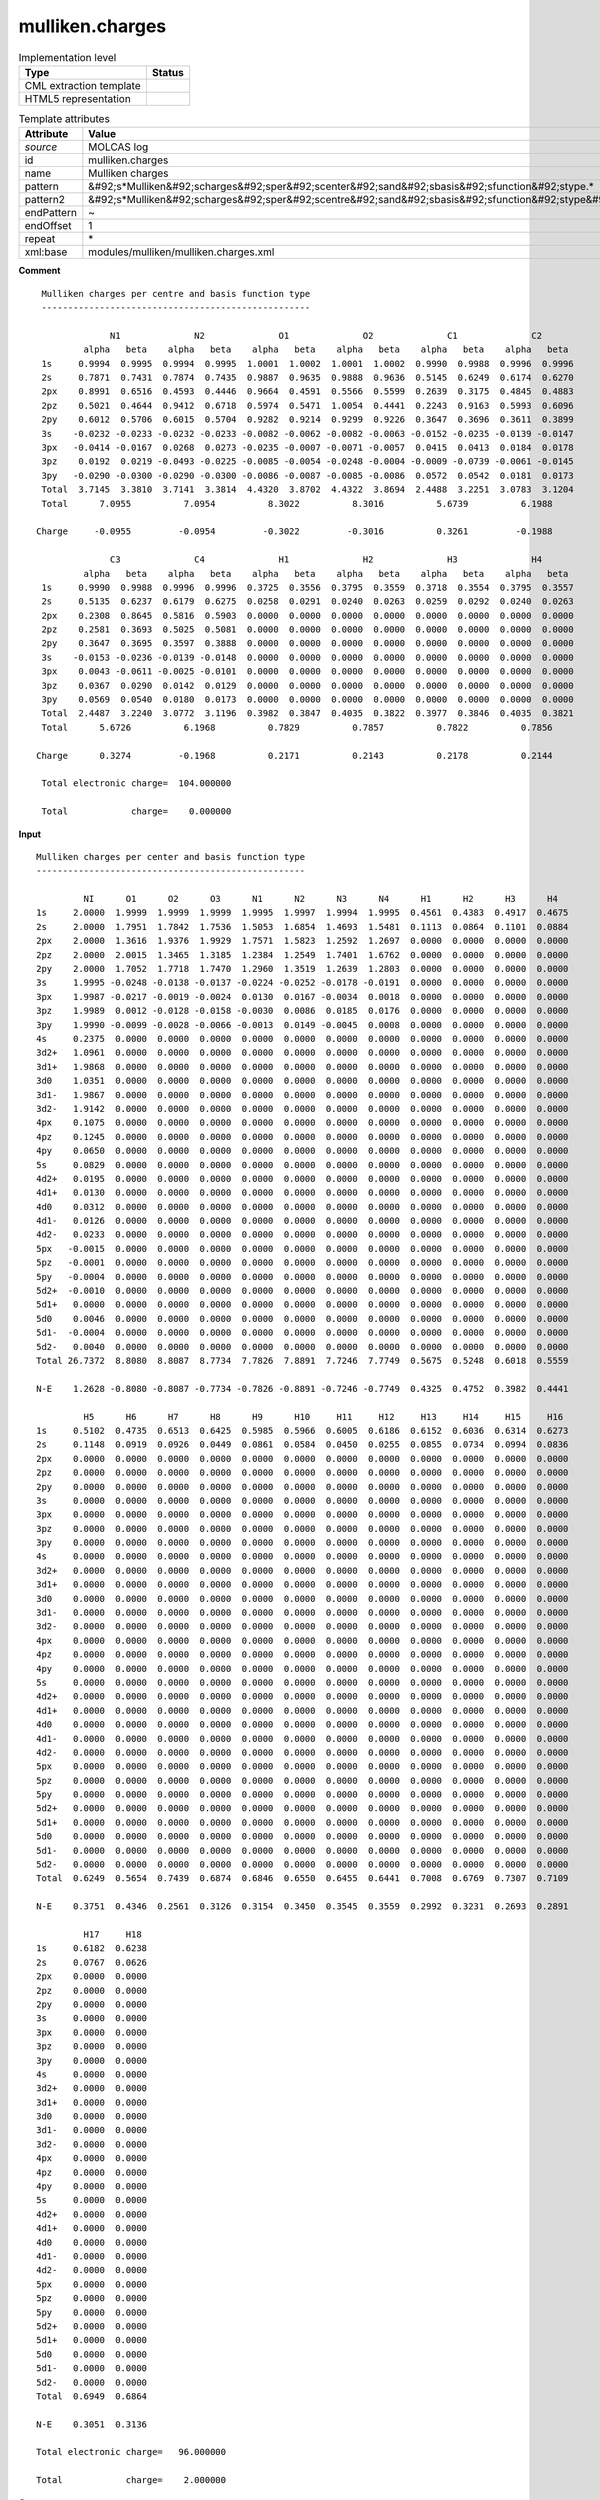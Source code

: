 .. _mulliken.charges-d3e34617:

mulliken.charges
================

.. table:: Implementation level

   +----------------------------------------------------------------------------------------------------------------------------+----------------------------------------------------------------------------------------------------------------------------+
   | Type                                                                                                                       | Status                                                                                                                     |
   +============================================================================================================================+============================================================================================================================+
   | CML extraction template                                                                                                    | |image1|                                                                                                                   |
   +----------------------------------------------------------------------------------------------------------------------------+----------------------------------------------------------------------------------------------------------------------------+
   | HTML5 representation                                                                                                       | |image2|                                                                                                                   |
   +----------------------------------------------------------------------------------------------------------------------------+----------------------------------------------------------------------------------------------------------------------------+

.. table:: Template attributes

   +----------------------------------------------------------------------------------------------------------------------------+----------------------------------------------------------------------------------------------------------------------------+
   | Attribute                                                                                                                  | Value                                                                                                                      |
   +============================================================================================================================+============================================================================================================================+
   | *source*                                                                                                                   | MOLCAS log                                                                                                                 |
   +----------------------------------------------------------------------------------------------------------------------------+----------------------------------------------------------------------------------------------------------------------------+
   | id                                                                                                                         | mulliken.charges                                                                                                           |
   +----------------------------------------------------------------------------------------------------------------------------+----------------------------------------------------------------------------------------------------------------------------+
   | name                                                                                                                       | Mulliken charges                                                                                                           |
   +----------------------------------------------------------------------------------------------------------------------------+----------------------------------------------------------------------------------------------------------------------------+
   | pattern                                                                                                                    | &#92;s*Mulliken&#92;scharges&#92;sper&#92;scenter&#92;sand&#92;sbasis&#92;sfunction&#92;stype.\*                           |
   +----------------------------------------------------------------------------------------------------------------------------+----------------------------------------------------------------------------------------------------------------------------+
   | pattern2                                                                                                                   | &#92;s*Mulliken&#92;scharges&#92;sper&#92;scentre&#92;sand&#92;sbasis&#92;sfunction&#92;stype&#92;s\*                      |
   +----------------------------------------------------------------------------------------------------------------------------+----------------------------------------------------------------------------------------------------------------------------+
   | endPattern                                                                                                                 | ~                                                                                                                          |
   +----------------------------------------------------------------------------------------------------------------------------+----------------------------------------------------------------------------------------------------------------------------+
   | endOffset                                                                                                                  | 1                                                                                                                          |
   +----------------------------------------------------------------------------------------------------------------------------+----------------------------------------------------------------------------------------------------------------------------+
   | repeat                                                                                                                     | \*                                                                                                                         |
   +----------------------------------------------------------------------------------------------------------------------------+----------------------------------------------------------------------------------------------------------------------------+
   | xml:base                                                                                                                   | modules/mulliken/mulliken.charges.xml                                                                                      |
   +----------------------------------------------------------------------------------------------------------------------------+----------------------------------------------------------------------------------------------------------------------------+

.. container:: formalpara-title

   **Comment**

::

         Mulliken charges per centre and basis function type
         ---------------------------------------------------
    
                      N1              N2              O1              O2              C1              C2  
                 alpha   beta    alpha   beta    alpha   beta    alpha   beta    alpha   beta    alpha   beta 
         1s     0.9994  0.9995  0.9994  0.9995  1.0001  1.0002  1.0001  1.0002  0.9990  0.9988  0.9996  0.9996
         2s     0.7871  0.7431  0.7874  0.7435  0.9887  0.9635  0.9888  0.9636  0.5145  0.6249  0.6174  0.6270
         2px    0.8991  0.6516  0.4593  0.4446  0.9664  0.4591  0.5566  0.5599  0.2639  0.3175  0.4845  0.4883
         2pz    0.5021  0.4644  0.9412  0.6718  0.5974  0.5471  1.0054  0.4441  0.2243  0.9163  0.5993  0.6096
         2py    0.6012  0.5706  0.6015  0.5704  0.9282  0.9214  0.9299  0.9226  0.3647  0.3696  0.3611  0.3899
         3s    -0.0232 -0.0233 -0.0232 -0.0233 -0.0082 -0.0062 -0.0082 -0.0063 -0.0152 -0.0235 -0.0139 -0.0147
         3px   -0.0414 -0.0167  0.0268  0.0273 -0.0235 -0.0007 -0.0071 -0.0057  0.0415  0.0413  0.0184  0.0178
         3pz    0.0192  0.0219 -0.0493 -0.0225 -0.0085 -0.0054 -0.0248 -0.0004 -0.0009 -0.0739 -0.0061 -0.0145
         3py   -0.0290 -0.0300 -0.0290 -0.0300 -0.0086 -0.0087 -0.0085 -0.0086  0.0572  0.0542  0.0181  0.0173
         Total  3.7145  3.3810  3.7141  3.3814  4.4320  3.8702  4.4322  3.8694  2.4488  3.2251  3.0783  3.1204
         Total      7.0955          7.0954          8.3022          8.3016          5.6739          6.1988
    
        Charge     -0.0955         -0.0954         -0.3022         -0.3016          0.3261         -0.1988
    
                      C3              C4              H1              H2              H3              H4  
                 alpha   beta    alpha   beta    alpha   beta    alpha   beta    alpha   beta    alpha   beta 
         1s     0.9990  0.9988  0.9996  0.9996  0.3725  0.3556  0.3795  0.3559  0.3718  0.3554  0.3795  0.3557
         2s     0.5135  0.6237  0.6179  0.6275  0.0258  0.0291  0.0240  0.0263  0.0259  0.0292  0.0240  0.0263
         2px    0.2308  0.8645  0.5816  0.5903  0.0000  0.0000  0.0000  0.0000  0.0000  0.0000  0.0000  0.0000
         2pz    0.2581  0.3693  0.5025  0.5081  0.0000  0.0000  0.0000  0.0000  0.0000  0.0000  0.0000  0.0000
         2py    0.3647  0.3695  0.3597  0.3888  0.0000  0.0000  0.0000  0.0000  0.0000  0.0000  0.0000  0.0000
         3s    -0.0153 -0.0236 -0.0139 -0.0148  0.0000  0.0000  0.0000  0.0000  0.0000  0.0000  0.0000  0.0000
         3px    0.0043 -0.0611 -0.0025 -0.0101  0.0000  0.0000  0.0000  0.0000  0.0000  0.0000  0.0000  0.0000
         3pz    0.0367  0.0290  0.0142  0.0129  0.0000  0.0000  0.0000  0.0000  0.0000  0.0000  0.0000  0.0000
         3py    0.0569  0.0540  0.0180  0.0173  0.0000  0.0000  0.0000  0.0000  0.0000  0.0000  0.0000  0.0000
         Total  2.4487  3.2240  3.0772  3.1196  0.3982  0.3847  0.4035  0.3822  0.3977  0.3846  0.4035  0.3821
         Total      5.6726          6.1968          0.7829          0.7857          0.7822          0.7856
    
        Charge      0.3274         -0.1968          0.2171          0.2143          0.2178          0.2144
    
         Total electronic charge=  104.000000
    
         Total            charge=    0.000000  
       

.. container:: formalpara-title

   **Input**

::

         Mulliken charges per center and basis function type
         ---------------------------------------------------
    
                  NI      O1      O2      O3      N1      N2      N3      N4      H1      H2      H3      H4  
         1s     2.0000  1.9999  1.9999  1.9999  1.9995  1.9997  1.9994  1.9995  0.4561  0.4383  0.4917  0.4675
         2s     2.0000  1.7951  1.7842  1.7536  1.5053  1.6854  1.4693  1.5481  0.1113  0.0864  0.1101  0.0884
         2px    2.0000  1.3616  1.9376  1.9929  1.7571  1.5823  1.2592  1.2697  0.0000  0.0000  0.0000  0.0000
         2pz    2.0000  2.0015  1.3465  1.3185  1.2384  1.2549  1.7401  1.6762  0.0000  0.0000  0.0000  0.0000
         2py    2.0000  1.7052  1.7718  1.7470  1.2960  1.3519  1.2639  1.2803  0.0000  0.0000  0.0000  0.0000
         3s     1.9995 -0.0248 -0.0138 -0.0137 -0.0224 -0.0252 -0.0178 -0.0191  0.0000  0.0000  0.0000  0.0000
         3px    1.9987 -0.0217 -0.0019 -0.0024  0.0130  0.0167 -0.0034  0.0018  0.0000  0.0000  0.0000  0.0000
         3pz    1.9989  0.0012 -0.0128 -0.0158 -0.0030  0.0086  0.0185  0.0176  0.0000  0.0000  0.0000  0.0000
         3py    1.9990 -0.0099 -0.0028 -0.0066 -0.0013  0.0149 -0.0045  0.0008  0.0000  0.0000  0.0000  0.0000
         4s     0.2375  0.0000  0.0000  0.0000  0.0000  0.0000  0.0000  0.0000  0.0000  0.0000  0.0000  0.0000
         3d2+   1.0961  0.0000  0.0000  0.0000  0.0000  0.0000  0.0000  0.0000  0.0000  0.0000  0.0000  0.0000
         3d1+   1.9868  0.0000  0.0000  0.0000  0.0000  0.0000  0.0000  0.0000  0.0000  0.0000  0.0000  0.0000
         3d0    1.0351  0.0000  0.0000  0.0000  0.0000  0.0000  0.0000  0.0000  0.0000  0.0000  0.0000  0.0000
         3d1-   1.9867  0.0000  0.0000  0.0000  0.0000  0.0000  0.0000  0.0000  0.0000  0.0000  0.0000  0.0000
         3d2-   1.9142  0.0000  0.0000  0.0000  0.0000  0.0000  0.0000  0.0000  0.0000  0.0000  0.0000  0.0000
         4px    0.1075  0.0000  0.0000  0.0000  0.0000  0.0000  0.0000  0.0000  0.0000  0.0000  0.0000  0.0000
         4pz    0.1245  0.0000  0.0000  0.0000  0.0000  0.0000  0.0000  0.0000  0.0000  0.0000  0.0000  0.0000
         4py    0.0650  0.0000  0.0000  0.0000  0.0000  0.0000  0.0000  0.0000  0.0000  0.0000  0.0000  0.0000
         5s     0.0829  0.0000  0.0000  0.0000  0.0000  0.0000  0.0000  0.0000  0.0000  0.0000  0.0000  0.0000
         4d2+   0.0195  0.0000  0.0000  0.0000  0.0000  0.0000  0.0000  0.0000  0.0000  0.0000  0.0000  0.0000
         4d1+   0.0130  0.0000  0.0000  0.0000  0.0000  0.0000  0.0000  0.0000  0.0000  0.0000  0.0000  0.0000
         4d0    0.0312  0.0000  0.0000  0.0000  0.0000  0.0000  0.0000  0.0000  0.0000  0.0000  0.0000  0.0000
         4d1-   0.0126  0.0000  0.0000  0.0000  0.0000  0.0000  0.0000  0.0000  0.0000  0.0000  0.0000  0.0000
         4d2-   0.0233  0.0000  0.0000  0.0000  0.0000  0.0000  0.0000  0.0000  0.0000  0.0000  0.0000  0.0000
         5px   -0.0015  0.0000  0.0000  0.0000  0.0000  0.0000  0.0000  0.0000  0.0000  0.0000  0.0000  0.0000
         5pz   -0.0001  0.0000  0.0000  0.0000  0.0000  0.0000  0.0000  0.0000  0.0000  0.0000  0.0000  0.0000
         5py   -0.0004  0.0000  0.0000  0.0000  0.0000  0.0000  0.0000  0.0000  0.0000  0.0000  0.0000  0.0000
         5d2+  -0.0010  0.0000  0.0000  0.0000  0.0000  0.0000  0.0000  0.0000  0.0000  0.0000  0.0000  0.0000
         5d1+   0.0000  0.0000  0.0000  0.0000  0.0000  0.0000  0.0000  0.0000  0.0000  0.0000  0.0000  0.0000
         5d0    0.0046  0.0000  0.0000  0.0000  0.0000  0.0000  0.0000  0.0000  0.0000  0.0000  0.0000  0.0000
         5d1-  -0.0004  0.0000  0.0000  0.0000  0.0000  0.0000  0.0000  0.0000  0.0000  0.0000  0.0000  0.0000
         5d2-   0.0040  0.0000  0.0000  0.0000  0.0000  0.0000  0.0000  0.0000  0.0000  0.0000  0.0000  0.0000
         Total 26.7372  8.8080  8.8087  8.7734  7.7826  7.8891  7.7246  7.7749  0.5675  0.5248  0.6018  0.5559
    
         N-E    1.2628 -0.8080 -0.8087 -0.7734 -0.7826 -0.8891 -0.7246 -0.7749  0.4325  0.4752  0.3982  0.4441
    
                  H5      H6      H7      H8      H9      H10     H11     H12     H13     H14     H15     H16 
         1s     0.5102  0.4735  0.6513  0.6425  0.5985  0.5966  0.6005  0.6186  0.6152  0.6036  0.6314  0.6273
         2s     0.1148  0.0919  0.0926  0.0449  0.0861  0.0584  0.0450  0.0255  0.0855  0.0734  0.0994  0.0836
         2px    0.0000  0.0000  0.0000  0.0000  0.0000  0.0000  0.0000  0.0000  0.0000  0.0000  0.0000  0.0000
         2pz    0.0000  0.0000  0.0000  0.0000  0.0000  0.0000  0.0000  0.0000  0.0000  0.0000  0.0000  0.0000
         2py    0.0000  0.0000  0.0000  0.0000  0.0000  0.0000  0.0000  0.0000  0.0000  0.0000  0.0000  0.0000
         3s     0.0000  0.0000  0.0000  0.0000  0.0000  0.0000  0.0000  0.0000  0.0000  0.0000  0.0000  0.0000
         3px    0.0000  0.0000  0.0000  0.0000  0.0000  0.0000  0.0000  0.0000  0.0000  0.0000  0.0000  0.0000
         3pz    0.0000  0.0000  0.0000  0.0000  0.0000  0.0000  0.0000  0.0000  0.0000  0.0000  0.0000  0.0000
         3py    0.0000  0.0000  0.0000  0.0000  0.0000  0.0000  0.0000  0.0000  0.0000  0.0000  0.0000  0.0000
         4s     0.0000  0.0000  0.0000  0.0000  0.0000  0.0000  0.0000  0.0000  0.0000  0.0000  0.0000  0.0000
         3d2+   0.0000  0.0000  0.0000  0.0000  0.0000  0.0000  0.0000  0.0000  0.0000  0.0000  0.0000  0.0000
         3d1+   0.0000  0.0000  0.0000  0.0000  0.0000  0.0000  0.0000  0.0000  0.0000  0.0000  0.0000  0.0000
         3d0    0.0000  0.0000  0.0000  0.0000  0.0000  0.0000  0.0000  0.0000  0.0000  0.0000  0.0000  0.0000
         3d1-   0.0000  0.0000  0.0000  0.0000  0.0000  0.0000  0.0000  0.0000  0.0000  0.0000  0.0000  0.0000
         3d2-   0.0000  0.0000  0.0000  0.0000  0.0000  0.0000  0.0000  0.0000  0.0000  0.0000  0.0000  0.0000
         4px    0.0000  0.0000  0.0000  0.0000  0.0000  0.0000  0.0000  0.0000  0.0000  0.0000  0.0000  0.0000
         4pz    0.0000  0.0000  0.0000  0.0000  0.0000  0.0000  0.0000  0.0000  0.0000  0.0000  0.0000  0.0000
         4py    0.0000  0.0000  0.0000  0.0000  0.0000  0.0000  0.0000  0.0000  0.0000  0.0000  0.0000  0.0000
         5s     0.0000  0.0000  0.0000  0.0000  0.0000  0.0000  0.0000  0.0000  0.0000  0.0000  0.0000  0.0000
         4d2+   0.0000  0.0000  0.0000  0.0000  0.0000  0.0000  0.0000  0.0000  0.0000  0.0000  0.0000  0.0000
         4d1+   0.0000  0.0000  0.0000  0.0000  0.0000  0.0000  0.0000  0.0000  0.0000  0.0000  0.0000  0.0000
         4d0    0.0000  0.0000  0.0000  0.0000  0.0000  0.0000  0.0000  0.0000  0.0000  0.0000  0.0000  0.0000
         4d1-   0.0000  0.0000  0.0000  0.0000  0.0000  0.0000  0.0000  0.0000  0.0000  0.0000  0.0000  0.0000
         4d2-   0.0000  0.0000  0.0000  0.0000  0.0000  0.0000  0.0000  0.0000  0.0000  0.0000  0.0000  0.0000
         5px    0.0000  0.0000  0.0000  0.0000  0.0000  0.0000  0.0000  0.0000  0.0000  0.0000  0.0000  0.0000
         5pz    0.0000  0.0000  0.0000  0.0000  0.0000  0.0000  0.0000  0.0000  0.0000  0.0000  0.0000  0.0000
         5py    0.0000  0.0000  0.0000  0.0000  0.0000  0.0000  0.0000  0.0000  0.0000  0.0000  0.0000  0.0000
         5d2+   0.0000  0.0000  0.0000  0.0000  0.0000  0.0000  0.0000  0.0000  0.0000  0.0000  0.0000  0.0000
         5d1+   0.0000  0.0000  0.0000  0.0000  0.0000  0.0000  0.0000  0.0000  0.0000  0.0000  0.0000  0.0000
         5d0    0.0000  0.0000  0.0000  0.0000  0.0000  0.0000  0.0000  0.0000  0.0000  0.0000  0.0000  0.0000
         5d1-   0.0000  0.0000  0.0000  0.0000  0.0000  0.0000  0.0000  0.0000  0.0000  0.0000  0.0000  0.0000
         5d2-   0.0000  0.0000  0.0000  0.0000  0.0000  0.0000  0.0000  0.0000  0.0000  0.0000  0.0000  0.0000
         Total  0.6249  0.5654  0.7439  0.6874  0.6846  0.6550  0.6455  0.6441  0.7008  0.6769  0.7307  0.7109
    
         N-E    0.3751  0.4346  0.2561  0.3126  0.3154  0.3450  0.3545  0.3559  0.2992  0.3231  0.2693  0.2891
    
                  H17     H18 
         1s     0.6182  0.6238
         2s     0.0767  0.0626
         2px    0.0000  0.0000
         2pz    0.0000  0.0000
         2py    0.0000  0.0000
         3s     0.0000  0.0000
         3px    0.0000  0.0000
         3pz    0.0000  0.0000
         3py    0.0000  0.0000
         4s     0.0000  0.0000
         3d2+   0.0000  0.0000
         3d1+   0.0000  0.0000
         3d0    0.0000  0.0000
         3d1-   0.0000  0.0000
         3d2-   0.0000  0.0000
         4px    0.0000  0.0000
         4pz    0.0000  0.0000
         4py    0.0000  0.0000
         5s     0.0000  0.0000
         4d2+   0.0000  0.0000
         4d1+   0.0000  0.0000
         4d0    0.0000  0.0000
         4d1-   0.0000  0.0000
         4d2-   0.0000  0.0000
         5px    0.0000  0.0000
         5pz    0.0000  0.0000
         5py    0.0000  0.0000
         5d2+   0.0000  0.0000
         5d1+   0.0000  0.0000
         5d0    0.0000  0.0000
         5d1-   0.0000  0.0000
         5d2-   0.0000  0.0000
         Total  0.6949  0.6864
    
         N-E    0.3051  0.3136
    
         Total electronic charge=   96.000000
    
         Total            charge=    2.000000  
       

.. container:: formalpara-title

   **Output text**

.. code:: xml

   <comment class="example.output" id="mulliken">
            <module cmlx:templateRef="mulliken.charges">
               <scalar dataType="xsd:double" dictRef="m:electcharge">96.000000</scalar>
               <scalar dataType="xsd:double" dictRef="cc:charge">2.000000</scalar>
               <array dataType="xsd:string" delimiter="|" dictRef="m:center" size="26">NI|O1|O2|O3|N1|N2|N3|N4|H1|H2|H3|H4|H5|H6|H7|H8|H9|H10|H11|H12|H13|H14|H15|H16|H17|H18</array>
               <array dataType="xsd:string" dictRef="m:basis" size="96">1s 2s 2px 2pz 2py 3s 3px 3pz 3py 4s 3d2+ 3d1+ 3d0 3d1- 3d2- 4px 4pz 4py 5s 4d2+ 4d1+ 4d0 4d1- 4d2- 5px 5pz 5py 5d2+ 5d1+ 5d0 5d1- 5d2- 1s 2s 2px 2pz 2py 3s 3px 3pz 3py 4s 3d2+ 3d1+ 3d0 3d1- 3d2- 4px 4pz 4py 5s 4d2+ 4d1+ 4d0 4d1- 4d2- 5px 5pz 5py 5d2+ 5d1+ 5d0 5d1- 5d2- 1s 2s 2px 2pz 2py 3s 3px 3pz 3py 4s 3d2+ 3d1+ 3d0 3d1- 3d2- 4px 4pz 4py 5s 4d2+ 4d1+ 4d0 4d1- 4d2- 5px 5pz 5py 5d2+ 5d1+ 5d0 5d1- 5d2-</array>
               <array dataType="xsd:double" dictRef="m:totalmulliken" size="26">26.7372 8.8080 8.8087 8.7734 7.7826 7.8891 7.7246 7.7749 0.5675 0.5248 0.6018 0.5559 0.6249 0.5654 0.7439 0.6874 0.6846 0.6550 0.6455 0.6441 0.7008 0.6769 0.7307 0.7109 0.6949 0.6864</array>
               <array dataType="xsd:double" dictRef="m:nminuse" size="26">1.2628 -0.8080 -0.8087 -0.7734 -0.7826 -0.8891 -0.7246 -0.7749 0.4325 0.4752 0.3982 0.4441 0.3751 0.4346 0.2561 0.3126 0.3154 0.3450 0.3545 0.3559 0.2992 0.3231 0.2693 0.2891 0.3051 0.3136</array>
               <matrix cols="26" dataType="xsd:double" dictRef="m:values" rows="32">2.0000 1.9999 1.9999 1.9999 1.9995 1.9997 1.9994 1.9995 0.4562 0.4385 0.4913 0.4671 0.5099 0.4732 0.6512 0.6423 0.5988 0.5970 0.6006 0.6187 0.6152 0.6036 0.6316 0.6276 0.6185 0.6242 2.0000 1.7956 1.7842 1.7536 1.5060 1.6872 1.4701 1.5493 0.1113 0.0864 0.1102 0.0884 0.1148 0.0919 0.0925 0.0449 0.0860 0.0583 0.0450 0.0255 0.0855 0.0733 0.0993 0.0835 0.0766 0.0625 2.0000 1.3612 1.9379 1.9931 1.7593 1.5844 1.2588 1.2692 0.0000 0.0000 0.0000 0.0000 0.0000 0.0000 0.0000 0.0000 0.0000 0.0000 0.0000 0.0000 0.0000 0.0000 0.0000 0.0000 0.0000 0.0000 2.0000 2.0016 1.3469 1.3189 1.2380 1.2545 1.7427 1.6790 0.0000 0.0000 0.0000 0.0000 0.0000 0.0000 0.0000 0.0000 0.0000 0.0000 0.0000 0.0000 0.0000 0.0000 0.0000 0.0000 0.0000 0.0000 2.0000 1.7069 1.7725 1.7475 1.2960 1.3517 1.2638 1.2801 0.0000 0.0000 0.0000 0.0000 0.0000 0.0000 0.0000 0.0000 0.0000 0.0000 0.0000 0.0000 0.0000 0.0000 0.0000 0.0000 0.0000 0.0000 1.9984 -0.0246 -0.0135 -0.0136 -0.0223 -0.0252 -0.0178 -0.0190 0.0000 0.0000 0.0000 0.0000 0.0000 0.0000 0.0000 0.0000 0.0000 0.0000 0.0000 0.0000 0.0000 0.0000 0.0000 0.0000 0.0000 0.0000 1.9990 -0.0216 -0.0018 -0.0023 0.0131 0.0167 -0.0034 0.0019 0.0000 0.0000 0.0000 0.0000 0.0000 0.0000 0.0000 0.0000 0.0000 0.0000 0.0000 0.0000 0.0000 0.0000 0.0000 0.0000 0.0000 0.0000 1.9992 0.0015 -0.0127 -0.0156 -0.0029 0.0088 0.0186 0.0177 0.0000 0.0000 0.0000 0.0000 0.0000 0.0000 0.0000 0.0000 0.0000 0.0000 0.0000 0.0000 0.0000 0.0000 0.0000 0.0000 0.0000 0.0000 1.9992 -0.0096 -0.0025 -0.0063 -0.0012 0.0151 -0.0044 0.0009 0.0000 0.0000 0.0000 0.0000 0.0000 0.0000 0.0000 0.0000 0.0000 0.0000 0.0000 0.0000 0.0000 0.0000 0.0000 0.0000 0.0000 0.0000 0.2355 0.0000 0.0000 0.0000 0.0000 0.0000 0.0000 0.0000 0.0000 0.0000 0.0000 0.0000 0.0000 0.0000 0.0000 0.0000 0.0000 0.0000 0.0000 0.0000 0.0000 0.0000 0.0000 0.0000 0.0000 0.0000 1.1038 0.0000 0.0000 0.0000 0.0000 0.0000 0.0000 0.0000 0.0000 0.0000 0.0000 0.0000 0.0000 0.0000 0.0000 0.0000 0.0000 0.0000 0.0000 0.0000 0.0000 0.0000 0.0000 0.0000 0.0000 0.0000 1.9944 0.0000 0.0000 0.0000 0.0000 0.0000 0.0000 0.0000 0.0000 0.0000 0.0000 0.0000 0.0000 0.0000 0.0000 0.0000 0.0000 0.0000 0.0000 0.0000 0.0000 0.0000 0.0000 0.0000 0.0000 0.0000 1.0393 0.0000 0.0000 0.0000 0.0000 0.0000 0.0000 0.0000 0.0000 0.0000 0.0000 0.0000 0.0000 0.0000 0.0000 0.0000 0.0000 0.0000 0.0000 0.0000 0.0000 0.0000 0.0000 0.0000 0.0000 0.0000 1.9943 0.0000 0.0000 0.0000 0.0000 0.0000 0.0000 0.0000 0.0000 0.0000 0.0000 0.0000 0.0000 0.0000 0.0000 0.0000 0.0000 0.0000 0.0000 0.0000 0.0000 0.0000 0.0000 0.0000 0.0000 0.0000 1.9168 0.0000 0.0000 0.0000 0.0000 0.0000 0.0000 0.0000 0.0000 0.0000 0.0000 0.0000 0.0000 0.0000 0.0000 0.0000 0.0000 0.0000 0.0000 0.0000 0.0000 0.0000 0.0000 0.0000 0.0000 0.0000 0.1022 0.0000 0.0000 0.0000 0.0000 0.0000 0.0000 0.0000 0.0000 0.0000 0.0000 0.0000 0.0000 0.0000 0.0000 0.0000 0.0000 0.0000 0.0000 0.0000 0.0000 0.0000 0.0000 0.0000 0.0000 0.0000 0.1196 0.0000 0.0000 0.0000 0.0000 0.0000 0.0000 0.0000 0.0000 0.0000 0.0000 0.0000 0.0000 0.0000 0.0000 0.0000 0.0000 0.0000 0.0000 0.0000 0.0000 0.0000 0.0000 0.0000 0.0000 0.0000 0.0618 0.0000 0.0000 0.0000 0.0000 0.0000 0.0000 0.0000 0.0000 0.0000 0.0000 0.0000 0.0000 0.0000 0.0000 0.0000 0.0000 0.0000 0.0000 0.0000 0.0000 0.0000 0.0000 0.0000 0.0000 0.0000 0.0790 0.0000 0.0000 0.0000 0.0000 0.0000 0.0000 0.0000 0.0000 0.0000 0.0000 0.0000 0.0000 0.0000 0.0000 0.0000 0.0000 0.0000 0.0000 0.0000 0.0000 0.0000 0.0000 0.0000 0.0000 0.0000 0.0141 0.0000 0.0000 0.0000 0.0000 0.0000 0.0000 0.0000 0.0000 0.0000 0.0000 0.0000 0.0000 0.0000 0.0000 0.0000 0.0000 0.0000 0.0000 0.0000 0.0000 0.0000 0.0000 0.0000 0.0000 0.0000 0.0051 0.0000 0.0000 0.0000 0.0000 0.0000 0.0000 0.0000 0.0000 0.0000 0.0000 0.0000 0.0000 0.0000 0.0000 0.0000 0.0000 0.0000 0.0000 0.0000 0.0000 0.0000 0.0000 0.0000 0.0000 0.0000 0.0252 0.0000 0.0000 0.0000 0.0000 0.0000 0.0000 0.0000 0.0000 0.0000 0.0000 0.0000 0.0000 0.0000 0.0000 0.0000 0.0000 0.0000 0.0000 0.0000 0.0000 0.0000 0.0000 0.0000 0.0000 0.0000 0.0047 0.0000 0.0000 0.0000 0.0000 0.0000 0.0000 0.0000 0.0000 0.0000 0.0000 0.0000 0.0000 0.0000 0.0000 0.0000 0.0000 0.0000 0.0000 0.0000 0.0000 0.0000 0.0000 0.0000 0.0000 0.0000 0.0169 0.0000 0.0000 0.0000 0.0000 0.0000 0.0000 0.0000 0.0000 0.0000 0.0000 0.0000 0.0000 0.0000 0.0000 0.0000 0.0000 0.0000 0.0000 0.0000 0.0000 0.0000 0.0000 0.0000 0.0000 0.0000 -0.0015 0.0000 0.0000 0.0000 0.0000 0.0000 0.0000 0.0000 0.0000 0.0000 0.0000 0.0000 0.0000 0.0000 0.0000 0.0000 0.0000 0.0000 0.0000 0.0000 0.0000 0.0000 0.0000 0.0000 0.0000 0.0000 -0.0001 0.0000 0.0000 0.0000 0.0000 0.0000 0.0000 0.0000 0.0000 0.0000 0.0000 0.0000 0.0000 0.0000 0.0000 0.0000 0.0000 0.0000 0.0000 0.0000 0.0000 0.0000 0.0000 0.0000 0.0000 0.0000 -0.0004 0.0000 0.0000 0.0000 0.0000 0.0000 0.0000 0.0000 0.0000 0.0000 0.0000 0.0000 0.0000 0.0000 0.0000 0.0000 0.0000 0.0000 0.0000 0.0000 0.0000 0.0000 0.0000 0.0000 0.0000 0.0000 -0.0002 0.0000 0.0000 0.0000 0.0000 0.0000 0.0000 0.0000 0.0000 0.0000 0.0000 0.0000 0.0000 0.0000 0.0000 0.0000 0.0000 0.0000 0.0000 0.0000 0.0000 0.0000 0.0000 0.0000 0.0000 0.0000 0.0005 0.0000 0.0000 0.0000 0.0000 0.0000 0.0000 0.0000 0.0000 0.0000 0.0000 0.0000 0.0000 0.0000 0.0000 0.0000 0.0000 0.0000 0.0000 0.0000 0.0000 0.0000 0.0000 0.0000 0.0000 0.0000 0.0054 0.0000 0.0000 0.0000 0.0000 0.0000 0.0000 0.0000 0.0000 0.0000 0.0000 0.0000 0.0000 0.0000 0.0000 0.0000 0.0000 0.0000 0.0000 0.0000 0.0000 0.0000 0.0000 0.0000 0.0000 0.0000 -0.0001 0.0000 0.0000 0.0000 0.0000 0.0000 0.0000 0.0000 0.0000 0.0000 0.0000 0.0000 0.0000 0.0000 0.0000 0.0000 0.0000 0.0000 0.0000 0.0000 0.0000 0.0000 0.0000 0.0000 0.0000 0.0000 0.0047 0.0000 0.0000 0.0000 0.0000 0.0000 0.0000 0.0000 0.0000 0.0000 0.0000 0.0000 0.0000 0.0000 0.0000 0.0000 0.0000 0.0000 0.0000 0.0000 0.0000 0.0000 0.0000 0.0000 0.0000 0.0000</matrix>
            </module>    
       </comment>

.. container:: formalpara-title

   **Output text**

.. code:: xml

   <comment class="example.output" id="mulliken2">    
           <module cmlx:templateRef="mulliken.charges">
               <scalar dataType="xsd:double" dictRef="m:electcharge">104.000000</scalar>
               <scalar dataType="xsd:double" dictRef="cc:charge">0.000000</scalar>
               <array dataType="xsd:string" delimiter="|" dictRef="m:center" size="12">N1|N2|O1|O2|C1|C2|C3|C4|H1|H2|H3|H4</array>
               <array dataType="xsd:string" dictRef="m:basis" size="9">1s 2s 2px 2pz 2py 3s 3px 3pz 3py</array>
               <array dataType="xsd:double" dictRef="m:totalab" size="24">3.7145 3.3810 3.7141 3.3814 4.4320 3.8702 4.4322 3.8694 2.4488 3.2251 3.0783 3.1204 2.4487 3.2240 3.0772 3.1196 0.3982 0.3847 0.4035 0.3822 0.3977 0.3846 0.4035 0.3821</array>
               <array dataType="xsd:double" dictRef="m:totalmulliken" size="12">7.0955 7.0954 8.3022 8.3016 5.6739 6.1988 5.6726 6.1968 0.7829 0.7857 0.7822 0.7856</array>
               <array dataType="xsd:double" dictRef="m:charge" size="12">-0.0955 -0.0954 -0.3022 -0.3016 0.3261 -0.1988 0.3274 -0.1968 0.2171 0.2143 0.2178 0.2144</array>
               <matrix cols="24" dataType="xsd:double" dictRef="m:values" rows="9">0.9994 0.9995 0.9994 0.9995 1.0001 1.0002 1.0001 1.0002 0.9990 0.9988 0.9996 0.9996 0.9990 0.9988 0.9996 0.9996 0.3725 0.3556 0.3795 0.3559 0.3718 0.3554 0.3795 0.3557 0.7871 0.7431 0.7874 0.7435 0.9887 0.9635 0.9888 0.9636 0.5145 0.6249 0.6174 0.6270 0.5135 0.6237 0.6179 0.6275 0.0258 0.0291 0.0240 0.0263 0.0259 0.0292 0.0240 0.0263 0.8991 0.6516 0.4593 0.4446 0.9664 0.4591 0.5566 0.5599 0.2639 0.3175 0.4845 0.4883 0.2308 0.8645 0.5816 0.5903 0.0000 0.0000 0.0000 0.0000 0.0000 0.0000 0.0000 0.0000 0.5021 0.4644 0.9412 0.6718 0.5974 0.5471 1.0054 0.4441 0.2243 0.9163 0.5993 0.6096 0.2581 0.3693 0.5025 0.5081 0.0000 0.0000 0.0000 0.0000 0.0000 0.0000 0.0000 0.0000 0.6012 0.5706 0.6015 0.5704 0.9282 0.9214 0.9299 0.9226 0.3647 0.3696 0.3611 0.3899 0.3647 0.3695 0.3597 0.3888 0.0000 0.0000 0.0000 0.0000 0.0000 0.0000 0.0000 0.0000 -0.0232 -0.0233 -0.0232 -0.0233 -0.0082 -0.0062 -0.0082 -0.0063 -0.0152 -0.0235 -0.0139 -0.0147 -0.0153 -0.0236 -0.0139 -0.0148 0.0000 0.0000 0.0000 0.0000 0.0000 0.0000 0.0000 0.0000 -0.0414 -0.0167 0.0268 0.0273 -0.0235 -0.0007 -0.0071 -0.0057 0.0415 0.0413 0.0184 0.0178 0.0043 -0.0611 -0.0025 -0.0101 0.0000 0.0000 0.0000 0.0000 0.0000 0.0000 0.0000 0.0000 0.0192 0.0219 -0.0493 -0.0225 -0.0085 -0.0054 -0.0248 -0.0004 -0.0009 -0.0739 -0.0061 -0.0145 0.0367 0.0290 0.0142 0.0129 0.0000 0.0000 0.0000 0.0000 0.0000 0.0000 0.0000 0.0000 -0.0290 -0.0300 -0.0290 -0.0300 -0.0086 -0.0087 -0.0085 -0.0086 0.0572 0.0542 0.0181 0.0173 0.0569 0.0540 0.0180 0.0173 0.0000 0.0000 0.0000 0.0000 0.0000 0.0000 0.0000 0.0000</matrix>
         </module>
       </comment>

.. container:: formalpara-title

   **Template definition**

.. code:: xml

   <templateList>  <template id="mullikencharges" pattern="\s*Mulliken\scharges\sper\scenter\sand\sbasis\sfunction\stype.*" pattern2="\s*Mulliken\scharges\sper\scentre\sand\sbasis\sfunction\stype\s*" endPattern="\s*Total\selectronic\scharge.*" endPattern2="\s*Total\s*charge.*">    <templateList>      <template id="section_alpha_beta" pattern="\s{10,}\S.*$\s*alpha.*" endPattern="\s*Total.*" repeat="*">        <record>{1_12A,m:center}</record>        <record />        <record repeat="*">{A,m:basis}{1_12F,m:valueab}</record>        <transform process="addAttribute" xpath=".//cml:array" name="header" value="$string(..//cml:scalar[@dictRef='m:basis'])" />
                   </template>      <template id="section" pattern="\s{10,}\S.*$\s*[0-9].*" endPattern="\s*Total.*" repeat="*">        <record>{1_12A,m:center}</record>        <record repeat="*">{A,m:basis}{1_12F,m:value}</record>        <transform process="addAttribute" xpath=".//cml:array" name="header" value="$string(..//cml:scalar[@dictRef='m:basis'])" />
                   </template>      <template id="total_alpha_beta" pattern="\s*Total\s*-?[0-9].*$\s*Total\s*-?[0-9].*" endPattern=".*" endPattern2="~" endOffset="1" repeat="*">        <record>\s*Total{1_12F,m:totalab}</record>        <record>\s*Total{1_12F,m:totalmulliken}</record>
                   </template>      <template id="total" pattern="\s*Total\s*-?[0-9].*" endPattern=".*" endPattern2="~" endOffset="1" repeat="*">        <record>\s*Total{1_12F,m:totalmulliken}</record>
                   </template>      <template id="charge" pattern="\s*Charge.*" endPattern=".*" endPattern2="~" repeat="*">        <record>\s*Charge{1_12F,m:charge}</record>
                   </template>      <template id="nminuse" pattern="\s*N-E.*" endPattern=".*" endPattern2="~" repeat="*">        <record>\s*N-E{1_12F,m:nminuse}</record>
                   </template>               
               </templateList>   
           </template>  <template pattern="\s*Total\selectronic\scharge.*" endPattern=".*" endPattern2="~">    <record>\s*Total\selectronic\scharge={F,m:electcharge}</record>    <transform process="pullup" xpath=".//cml:scalar" repeat="2" />            
           </template>  <template pattern="\s*Total\s*charge.*" endPattern=".*" endPattern2="~">    <record>\s*Total\s*charge={F,cc:charge}</record>    <transform process="pullup" xpath=".//cml:scalar" repeat="2" />
           </template>  <transform process="joinArrays" xpath=".//cml:array" key="$string(@header)" />  <transform process="joinArrays" xpath=".//cml:array[@dictRef='m:center']" />  <transform process="joinArrays" xpath=".//cml:array[@dictRef='m:totalab']" />  <transform process="joinArrays" xpath=".//cml:array[@dictRef='m:totalmulliken']" />  <transform process="joinArrays" xpath=".//cml:array[@dictRef='m:charge']" />  <transform process="joinArrays" xpath=".//cml:array[@dictRef='m:nminuse']" />  <transform process="move" xpath=".//cml:array[@dictRef='m:value']" to="." />  <transform process="move" xpath=".//cml:array[@dictRef='m:valueab']" to="." />  <transform process="createMatrix" xpath="." from=".//cml:array[@dictRef='m:value']" dictRef="m:values" />  <transform process="createMatrix" xpath="." from=".//cml:array[@dictRef='m:valueab']" dictRef="m:values" />  <transform process="delete" xpath="(.//cml:module[@cmlx:templateRef='section']/cml:list[descendant::cml:scalar[@dictRef='m:basis']])[position() != 1]" />  <transform process="delete" xpath="(.//cml:module[@cmlx:templateRef='section_alpha_beta']/cml:list[descendant::cml:scalar[@dictRef='m:basis']])[position() != 1]" />  <transform process="createArray" xpath="." from=".//cml:scalar[@dictRef='m:basis']" />   
       </templateList>
   <transform process="move" xpath=".//cml:array" to="." />
   <transform process="move" xpath=".//cml:matrix" to="." />
   <transform process="delete" xpath=".//cml:module" />

.. |image1| image:: ../../imgs/Total.png
.. |image2| image:: ../../imgs/None.png
